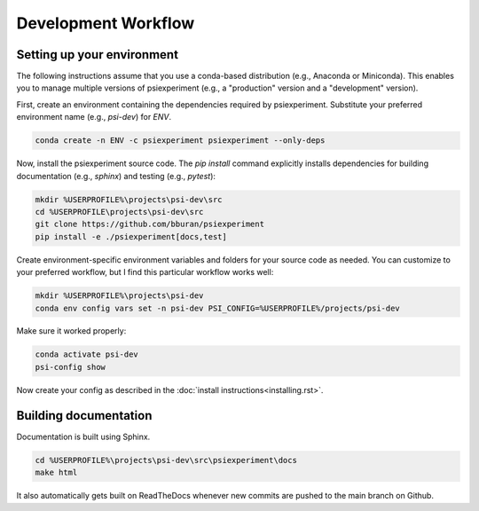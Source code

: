 ====================
Development Workflow
====================

Setting up your environment
...........................

The following instructions assume that you use a conda-based distribution (e.g., Anaconda or Miniconda). This enables you to manage multiple versions of psiexperiment (e.g., a "production" version and a "development" version). 

First, create an environment containing the dependencies required by psiexperiment. Substitute your preferred environment name (e.g., `psi-dev`) for `ENV`.

.. code-block:: doscon

    conda create -n ENV -c psiexperiment psiexperiment --only-deps

Now, install the psiexperiment source code. The `pip install` command explicitly installs dependencies for building documentation (e.g., `sphinx`) and testing (e.g., `pytest`):

.. code-block:: doscon

    mkdir %USERPROFILE%\projects\psi-dev\src
    cd %USERPROFILE\projects\psi-dev\src
    git clone https://github.com/bburan/psiexperiment
    pip install -e ./psiexperiment[docs,test]

Create environment-specific environment variables and folders for your source code as needed. You can customize to your preferred workflow, but I find this particular workflow works well:

.. code-block:: doscon

    mkdir %USERPROFILE%\projects\psi-dev
    conda env config vars set -n psi-dev PSI_CONFIG=%USERPROFILE%/projects/psi-dev

Make sure it worked properly:

.. code-block:: doscon

    conda activate psi-dev
    psi-config show

Now create your config as described in the :doc:`install instructions<installing.rst>`.

Building documentation
......................

Documentation is built using Sphinx.

.. code-block:: doscon

    cd %USERPROFILE%\projects\psi-dev\src\psiexperiment\docs
    make html

It also automatically gets built on ReadTheDocs whenever new commits are pushed to the main branch on Github.
